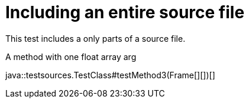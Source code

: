 = Including an entire source file
:source-highlighter: coderay

This test includes a only parts of a source file.

.A method with one float array arg
java::testsources.TestClass#testMethod3(Frame[][])[]